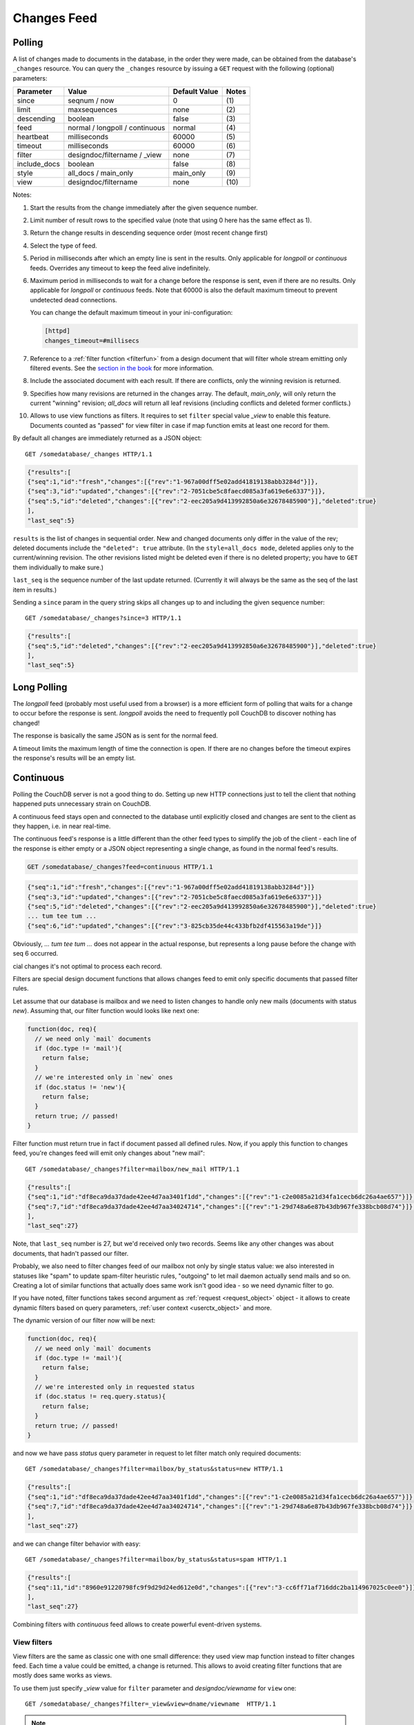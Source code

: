 .. Licensed under the Apache License, Version 2.0 (the "License"); you may not
.. use this file except in compliance with the License. You may obtain a copy of
.. the License at
..
..   http://www.apache.org/licenses/LICENSE-2.0
..
.. Unless required by applicable law or agreed to in writing, software
.. distributed under the License is distributed on an "AS IS" BASIS, WITHOUT
.. WARRANTIES OR CONDITIONS OF ANY KIND, either express or implied. See the
.. License for the specific language governing permissions and limitations under
.. the License.

.. _changes:

============
Changes Feed
============

Polling
=======

A list of changes made to documents in the database, in the order they were
made, can be obtained from the database's ``_changes`` resource. You can query
the ``_changes`` resource by issuing a ``GET`` request with the following
(optional) parameters:

+--------------+--------------------------------+---------------+--------------+
| Parameter    | Value                          | Default Value |  Notes       |
+==============+================================+===============+==============+
| since        | seqnum / now                   | 0             | \(1)         |
+--------------+--------------------------------+---------------+--------------+
| limit        | maxsequences                   | none          | \(2)         |
+--------------+--------------------------------+---------------+--------------+
| descending   | boolean                        | false         | \(3)         |
+--------------+--------------------------------+---------------+--------------+
| feed         | normal / longpoll / continuous | normal        | \(4)         |
+--------------+--------------------------------+---------------+--------------+
| heartbeat    | milliseconds                   | 60000         | \(5)         |
+--------------+--------------------------------+---------------+--------------+
| timeout      | milliseconds                   | 60000         | \(6)         |
+--------------+--------------------------------+---------------+--------------+
| filter       | designdoc/filtername / _view   | none          | \(7)         |
+--------------+--------------------------------+---------------+--------------+
| include_docs | boolean                        | false         | \(8)         |
+--------------+--------------------------------+---------------+--------------+
| style        | all_docs / main_only           | main_only     | \(9)         |
+--------------+--------------------------------+---------------+--------------+
| view         | designdoc/filtername           | none          | \(10)        |
+--------------+--------------------------------+---------------+--------------+

Notes:

(1) Start the results from the change immediately after the given sequence
    number.

(2) Limit number of result rows to the specified value (note that using 0 here
    has the same effect as 1).

(3) Return the change results in descending sequence order (most recent change
    first)

(4) Select the type of feed.

(5) Period in milliseconds after which an empty line is sent in the results.
    Only applicable for `longpoll` or `continuous` feeds. Overrides any timeout
    to keep the feed alive indefinitely.

(6) Maximum period in milliseconds to wait for a change before the response is
    sent, even if there are no results. Only applicable for `longpoll` or
    `continuous` feeds. Note that 60000 is also the default maximum timeout to
    prevent undetected dead connections.

    You can change the default maximum timeout in your ini-configuration:

    .. code-block:: ini

        [httpd]
        changes_timeout=#millisecs

(7) Reference to a :ref:`filter function <filterfun>` from a design document
    that will filter whole stream emitting only filtered events.
    See the `section in the book`_ for more information.

(8) Include the associated document with each result. If there are conflicts,
    only the winning revision is returned.

(9) Specifies how many revisions are returned in the changes array.
    The default, `main_only`, will only return the current "winning" revision;
    `all_docs` will return all leaf revisions (including conflicts and deleted
    former conflicts.)

(10) Allows to use view functions as filters. It requires to set ``filter``
     special value `_view` to enable this feature. Documents counted as "passed"
     for view filter in case if map function emits at least one record for them.

.. versionchanged:: 0.11.0 added ``include_docs`` parameter
.. versionchanged:: 1.2.0 added ``view`` parameter and special value `_view`
   for ``filter`` one
.. versionchanged:: 1.3.0 ``since`` parameter could take `now` value to start
   listen changes since current seq number.

By default all changes are immediately returned as a JSON object::

    GET /somedatabase/_changes HTTP/1.1

.. code-block:: javascript

    {"results":[
    {"seq":1,"id":"fresh","changes":[{"rev":"1-967a00dff5e02add41819138abb3284d"}]},
    {"seq":3,"id":"updated","changes":[{"rev":"2-7051cbe5c8faecd085a3fa619e6e6337"}]},
    {"seq":5,"id":"deleted","changes":[{"rev":"2-eec205a9d413992850a6e32678485900"}],"deleted":true}
    ],
    "last_seq":5}

``results`` is the list of changes in sequential order. New and changed
documents only differ in the value of the rev; deleted documents include the
``"deleted": true`` attribute. (In the ``style=all_docs mode``, deleted applies
only to the current/winning revision. The other revisions listed might be
deleted even if there is no deleted property; you have to ``GET`` them
individually to make sure.)

``last_seq`` is the sequence number of the last update returned. (Currently it
will always be the same as the seq of the last item in results.)

Sending a ``since`` param in the query string skips all changes up to and
including the given sequence number::

    GET /somedatabase/_changes?since=3 HTTP/1.1

.. code-block:: javascript

    {"results":[
    {"seq":5,"id":"deleted","changes":[{"rev":"2-eec205a9d413992850a6e32678485900"}],"deleted":true}
    ],
    "last_seq":5} 

Long Polling
============

The `longpoll` feed (probably most useful used from a browser) is a more
efficient form of polling that waits for a change to occur before the response
is sent. `longpoll` avoids the need to frequently poll CouchDB to discover
nothing has changed!

The response is basically the same JSON as is sent for the normal feed.

A timeout limits the maximum length of time the connection is open. If there
are no changes before the timeout expires the response's results will be an
empty list.  

Continuous
==========

Polling the CouchDB server is not a good thing to do. Setting up new HTTP
connections just to tell the client that nothing happened puts unnecessary
strain on CouchDB.

A continuous feed stays open and connected to the database until explicitly
closed and changes are sent to the client as they happen, i.e. in near
real-time.

The continuous feed's response is a little different than the other feed types
to simplify the job of the client - each line of the response is either empty
or a JSON object representing a single change, as found in the normal feed's
results.

.. code-block:: text

    GET /somedatabase/_changes?feed=continuous HTTP/1.1

.. code-block:: javascript

    {"seq":1,"id":"fresh","changes":[{"rev":"1-967a00dff5e02add41819138abb3284d"}]}
    {"seq":3,"id":"updated","changes":[{"rev":"2-7051cbe5c8faecd085a3fa619e6e6337"}]}
    {"seq":5,"id":"deleted","changes":[{"rev":"2-eec205a9d413992850a6e32678485900"}],"deleted":true}
    ... tum tee tum ...
    {"seq":6,"id":"updated","changes":[{"rev":"3-825cb35de44c433bfb2df415563a19de"}]}

Obviously, `... tum tee tum ...` does not appear in the actual response, but
represents a long pause before the change with seq 6 occurred.  

.. _section in the book: http://books.couchdb.org/relax/reference/change-notifications
cial changes it's not optimal to process each record.

Filters are special design document functions that allows changes feed to emit
only specific documents that passed filter rules.

Let assume that our database is mailbox and we need to listen changes to handle
only new mails (documents with status `new`). Assuming that, our filter function
would looks like next one:

.. code-block:: javascript

  function(doc, req){
    // we need only `mail` documents
    if (doc.type != 'mail'){
      return false;
    }
    // we're interested only in `new` ones
    if (doc.status != 'new'){
      return false;
    }
    return true; // passed!
  }
 
Filter function must return true in fact if document passed all defined rules.
Now, if you apply this function to changes feed, you're changes feed will emit
only changes about "new mail"::


    GET /somedatabase/_changes?filter=mailbox/new_mail HTTP/1.1

.. code-block:: javascript

    {"results":[
    {"seq":1,"id":"df8eca9da37dade42ee4d7aa3401f1dd","changes":[{"rev":"1-c2e0085a21d34fa1cecb6dc26a4ae657"}]},
    {"seq":7,"id":"df8eca9da37dade42ee4d7aa34024714","changes":[{"rev":"1-29d748a6e87b43db967fe338bcb08d74"}]},
    ],
    "last_seq":27}

Note, that ``last_seq`` number is 27, but we'd received only two records.
Seems like any other changes was about documents, that hadn't passed our filter.

Probably, we also need to filter changes feed of our mailbox not only by single
status value: we also interested in statuses like "spam" to update spam-filter
heuristic rules, "outgoing" to let mail daemon actually send mails and so on.
Creating a lot of similar functions that actually does same work isn't good
idea - so we need dynamic filter to go.

If you have noted, filter functions takes second argument as
:ref:`request <request_object>` object - it allows to create dynamic filters
based on query parameters, :ref:`user context <userctx_object>` and more.

The dynamic version of our filter now will be next:

.. code-block:: javascript

  function(doc, req){
    // we need only `mail` documents
    if (doc.type != 'mail'){
      return false;
    }
    // we're interested only in requested status
    if (doc.status != req.query.status){
      return false;
    }
    return true; // passed!
  }

and now we have pass `status` query parameter in request to let filter match
only required documents::

    GET /somedatabase/_changes?filter=mailbox/by_status&status=new HTTP/1.1

.. code-block:: javascript

    {"results":[
    {"seq":1,"id":"df8eca9da37dade42ee4d7aa3401f1dd","changes":[{"rev":"1-c2e0085a21d34fa1cecb6dc26a4ae657"}]},
    {"seq":7,"id":"df8eca9da37dade42ee4d7aa34024714","changes":[{"rev":"1-29d748a6e87b43db967fe338bcb08d74"}]},
    ],
    "last_seq":27}

and we can change filter behavior with easy::

    GET /somedatabase/_changes?filter=mailbox/by_status&status=spam HTTP/1.1

.. code-block:: javascript

    {"results":[
    {"seq":11,"id":"8960e91220798fc9f9d29d24ed612e0d","changes":[{"rev":"3-cc6ff71af716ddc2ba114967025c0ee0"}]},
    ],
    "last_seq":27}


Combining filters with `continuous` feed allows to create powerful event-driven
systems.

View filters
------------

View filters are the same as classic one with one small difference: they used
view map function instead to filter changes feed. Each time a value could be
emitted, a change is returned. This allows to avoid creating filter functions
that are mostly does same works as views.

To use them just specify `_view` value for ``filter`` parameter and
`designdoc/viewname` for ``view`` one::

    GET /somedatabase/_changes?filter=_view&view=dname/viewname  HTTP/1.1

.. note:: Since view filters are uses map function as filter they couldn't have
   dynamic behavior since :ref:`request object<request_object>` is not available

.. _section in the book: http://books.couchdb.org/relax/reference/change-notifications
